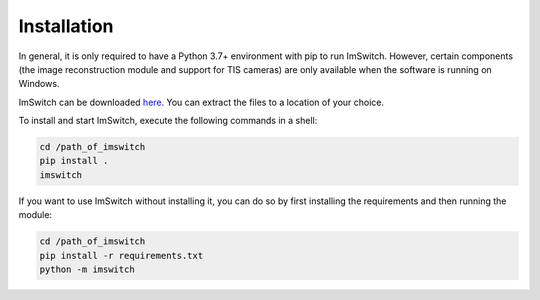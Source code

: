 *************
Installation
*************

In general, it is only required to have a Python 3.7+ environment with pip to run ImSwitch.
However, certain components (the image reconstruction module and support for TIS cameras) are only
available when the software is running on Windows.

ImSwitch can be downloaded `here <https://github.com/kasasxav/ImSwitch/releases>`_. You can extract
the files to a location of your choice.

To install and start ImSwitch, execute the following commands in a shell:

.. code-block:: bash

   cd /path_of_imswitch
   pip install .
   imswitch

If you want to use ImSwitch without installing it, you can do so by first installing the
requirements and then running the module:

.. code-block:: bash

   cd /path_of_imswitch
   pip install -r requirements.txt
   python -m imswitch
